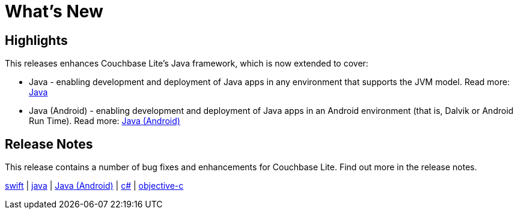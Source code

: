 = What's New

== Highlights

This releases enhances Couchbase Lite's Java framework, which is now extended to cover:

* Java - enabling development and deployment of Java apps in any environment that supports the JVM model. Read more: xref:java-jvm.adoc[Java]
* Java (Android) - enabling development and deployment of Java apps in an Android environment (that is, Dalvik or Android Run Time). Read more: xref:java-android.adoc[Java (Android)] 

== Release Notes

This release contains a number of bug fixes and enhancements for Couchbase Lite.
Find out more in the release notes.

xref:swift.adoc#release-notes[swift] | xref:java-jvm.adoc#release-notes[java] | xref:java-android.adoc#release-notes[Java (Android)]  | xref:csharp.adoc#release-notes[c#] | xref:objc.adoc#release-notes[objective-c]
